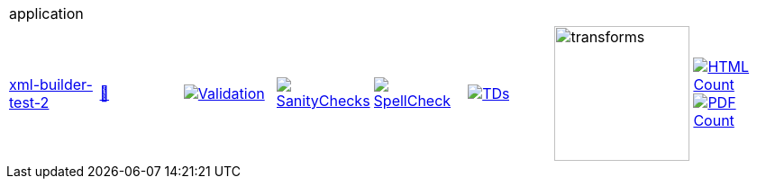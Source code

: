 [cols="1,1,1,1,1,1,1,1"]
|===
8+|application 
| https://github.com/commoncriteria/application/tree/xml-builder-test-2[xml-builder-test-2] 
a| https://commoncriteria.github.io/application/xml-builder-test-2/application-release.html[📄]
a|[link=https://github.com/commoncriteria/application/blob/gh-pages/xml-builder-test-2/ValidationReport.txt]
image::https://raw.githubusercontent.com/commoncriteria/application/gh-pages/xml-builder-test-2/validation.svg[Validation]
a|[link=https://github.com/commoncriteria/application/blob/gh-pages/xml-builder-test-2/SanityChecksOutput.md]
image::https://raw.githubusercontent.com/commoncriteria/application/gh-pages/xml-builder-test-2/warnings.svg[SanityChecks]
a|[link=https://github.com/commoncriteria/application/blob/gh-pages/xml-builder-test-2/SpellCheckReport.txt]
image::https://raw.githubusercontent.com/commoncriteria/application/gh-pages/xml-builder-test-2/spell-badge.svg[SpellCheck]
a|[link=https://github.com/commoncriteria/application/blob/gh-pages/xml-builder-test-2/TDValidationReport.txt]
image::https://raw.githubusercontent.com/commoncriteria/application/gh-pages/xml-builder-test-2/tds.svg[TDs]
a|image::https://raw.githubusercontent.com/commoncriteria/application/gh-pages/xml-builder-test-2/transforms.svg[transforms,150]
a| [link=https://github.com/commoncriteria/application/blob/gh-pages/xml-builder-test-2/HTMLs.adoc]
image::https://raw.githubusercontent.com/commoncriteria/application/gh-pages/xml-builder-test-2/html_count.svg[HTML Count]
[link=https://github.com/commoncriteria/application/blob/gh-pages/xml-builder-test-2/PDFs.adoc]
image::https://raw.githubusercontent.com/commoncriteria/application/gh-pages/xml-builder-test-2/pdf_count.svg[PDF Count]
|===
